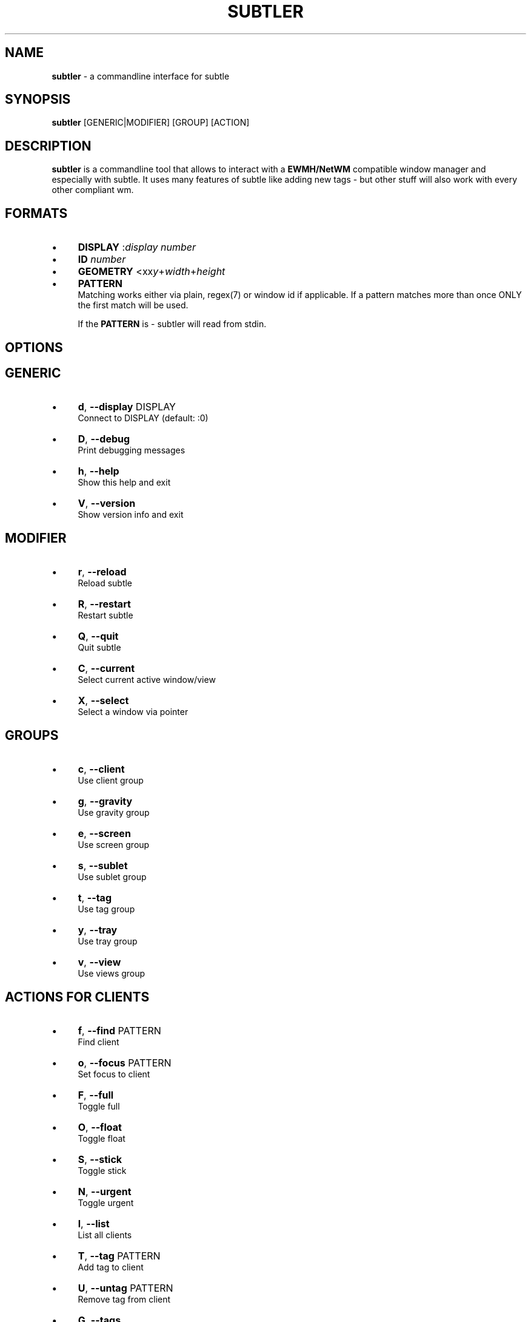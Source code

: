 .\" generated with Ronn/v0.7.3
.\" http://github.com/rtomayko/ronn/tree/0.7.3
.
.TH "SUBTLER" "1" "April 2011" "" ""
.
.SH "NAME"
\fBsubtler\fR \- a commandline interface for subtle
.
.SH "SYNOPSIS"
\fBsubtler\fR [GENERIC|MODIFIER] [GROUP] [ACTION]
.
.SH "DESCRIPTION"
\fBsubtler\fR is a commandline tool that allows to interact with a \fBEWMH/NetWM\fR compatible window manager and especially with subtle\. It uses many features of subtle like adding new tags \- but other stuff will also work with every other compliant wm\.
.
.SH "FORMATS"
.
.IP "\(bu" 4
\fBDISPLAY\fR :\fIdisplay number\fR
.
.IP "\(bu" 4
\fBID\fR \fInumber\fR
.
.IP "\(bu" 4
\fBGEOMETRY\fR <xx\fIy\fR+\fIwidth\fR+\fIheight\fR
.
.IP "\(bu" 4
\fBPATTERN\fR
.
.br
Matching works either via plain, regex(7) or window id if applicable\. If a pattern matches more than once ONLY the first match will be used\.
.
.IP
If the \fBPATTERN\fR is \- subtler will read from stdin\.
.
.IP "" 0
.
.SH "OPTIONS"
.
.SH "GENERIC"
.
.IP "\(bu" 4
\fBd\fR, \fB\-\-display\fR DISPLAY
.
.br
Connect to DISPLAY (default: :0)
.
.IP "\(bu" 4
\fBD\fR, \fB\-\-debug\fR
.
.br
Print debugging messages
.
.IP "\(bu" 4
\fBh\fR, \fB\-\-help\fR
.
.br
Show this help and exit
.
.IP "\(bu" 4
\fBV\fR, \fB\-\-version\fR
.
.br
Show version info and exit
.
.IP "" 0
.
.SH "MODIFIER"
.
.IP "\(bu" 4
\fBr\fR, \fB\-\-reload\fR
.
.br
Reload subtle
.
.IP "\(bu" 4
\fBR\fR, \fB\-\-restart\fR
.
.br
Restart subtle
.
.IP "\(bu" 4
\fBQ\fR, \fB\-\-quit\fR
.
.br
Quit subtle
.
.IP "\(bu" 4
\fBC\fR, \fB\-\-current\fR
.
.br
Select current active window/view
.
.IP "\(bu" 4
\fBX\fR, \fB\-\-select\fR
.
.br
Select a window via pointer
.
.IP "" 0
.
.SH "GROUPS"
.
.IP "\(bu" 4
\fBc\fR, \fB\-\-client\fR
.
.br
Use client group
.
.IP "\(bu" 4
\fBg\fR, \fB\-\-gravity\fR
.
.br
Use gravity group
.
.IP "\(bu" 4
\fBe\fR, \fB\-\-screen\fR
.
.br
Use screen group
.
.IP "\(bu" 4
\fBs\fR, \fB\-\-sublet\fR
.
.br
Use sublet group
.
.IP "\(bu" 4
\fBt\fR, \fB\-\-tag\fR
.
.br
Use tag group
.
.IP "\(bu" 4
\fBy\fR, \fB\-\-tray\fR
.
.br
Use tray group
.
.IP "\(bu" 4
\fBv\fR, \fB\-\-view\fR
.
.br
Use views group
.
.IP "" 0
.
.SH "ACTIONS FOR CLIENTS"
.
.IP "\(bu" 4
\fBf\fR, \fB\-\-find\fR PATTERN
.
.br
Find client
.
.IP "\(bu" 4
\fBo\fR, \fB\-\-focus\fR PATTERN
.
.br
Set focus to client
.
.IP "\(bu" 4
\fBF\fR, \fB\-\-full\fR
.
.br
Toggle full
.
.IP "\(bu" 4
\fBO\fR, \fB\-\-float\fR
.
.br
Toggle float
.
.IP "\(bu" 4
\fBS\fR, \fB\-\-stick\fR
.
.br
Toggle stick
.
.IP "\(bu" 4
\fBN\fR, \fB\-\-urgent\fR
.
.br
Toggle urgent
.
.IP "\(bu" 4
\fBl\fR, \fB\-\-list\fR
.
.br
List all clients
.
.IP "\(bu" 4
\fBT\fR, \fB\-\-tag\fR PATTERN
.
.br
Add tag to client
.
.IP "\(bu" 4
\fBU\fR, \fB\-\-untag\fR PATTERN
.
.br
Remove tag from client
.
.IP "\(bu" 4
\fBG\fR, \fB\-\-tags\fR
.
.br
Show client tags
.
.IP "\(bu" 4
\fBY\fR, \fB\-\-gravity\fR
.
.br
Set client gravity
.
.IP "\(bu" 4
\fBE\fR, \fB\-\-raise\fR
.
.br
Raise client window
.
.IP "\(bu" 4
\fBL\fR, \fB\-\-lower\fR
.
.br
Lower client window
.
.IP "\(bu" 4
\fBk\fR, \fB\-\-kill\fR PATTERN
.
.br
Kill client
.
.IP "" 0
.
.SH "ACTIONS FOR GRAVITIES"
.
.IP "\(bu" 4
\fBa\fR, \fB\-\-add\fR NAME
.
.br
Create new gravity
.
.IP "\(bu" 4
\fBl\fR, \fB\-\-list\fR
.
.br
List all gravities
.
.IP "\(bu" 4
\fBf\fR, \fB\-\-find\fR PATTERN
.
.br
Find a gravity
.
.IP "\(bu" 4
\fBk\fR, \fB\-\-kill\fR PATTERN
.
.br
Kill gravity mode
.
.IP "" 0
.
.SH "ACTIONS FOR SCREENS"
.
.IP "\(bu" 4
\fBl\fR, \fB\-\-list\fR
.
.br
List all screens
.
.IP "\(bu" 4
\fBf\fR, \fB\-\-find\fR ID
.
.br
Find a screen
.
.IP "" 0
.
.SH "ACTIONS FOR SUBLETS"
.
.IP "\(bu" 4
\fBa\fR, \fB\-\-add\fR FILE
.
.br
Create new sublet
.
.IP "\(bu" 4
\fBl\fR, \fB\-\-list\fR
.
.br
List all sublets
.
.IP "\(bu" 4
\fBu\fR, \fB\-\-update\fR
.
.br
Updates value of sublet
.
.IP "\(bu" 4
\fBA\fR, \fB\-\-data\fR
.
.br
Set data of sublet
.
.IP "\(bu" 4
\fBk\fR, \fB\-\-kill\fR PATTERN
.
.br
Kill sublet
.
.IP "" 0
.
.SH "ACTIONS FOR TAGS"
.
.IP "\(bu" 4
\fBa\fR, \fB\-\-add\fR NAME
.
.br
Create new tag
.
.IP "\(bu" 4
\fBf\fR, \fB\-\-find\fR
.
.br
Find all clients/views by tag
.
.IP "\(bu" 4
\fBl\fR, \fB\-\-list\fR
.
.br
List all tags
.
.IP "\(bu" 4
\fBI\fR, \fB\-\-clients\fR
.
.br
Show clients with tag
.
.IP "\(bu" 4
\fBk\fR, \fB\-\-kill\fR PATTERN
.
.br
Kill tag
.
.IP "" 0
.
.SH "ACTIONS FOR VIEWS"
.
.IP "\(bu" 4
\fBa\fR, \fB\-\-add\fR NAME
.
.br
Create new view
.
.IP "\(bu" 4
\fBf\fR, \fB\-\-find\fR PATTERN
.
.br
Find a view
.
.IP "\(bu" 4
\fBl\fR, \fB\-\-list\fR List all views
.
.IP "\(bu" 4
\fBT\fR, \fB\-\-tag\fR PATTERN
.
.br
Add tag to view
.
.IP "\(bu" 4
\fBU\fR, `\-\-untag PATTERN
.
.br
Remove tag from view
.
.IP "\(bu" 4
\fBG\fR, \fB\-\-tags\fR Show view tags
.
.IP "\(bu" 4
\fBI\fR, \fB\-\-clients\fR Show clients on view
.
.IP "\(bu" 4
\fBk\fR, \fB\-\-kill\fR VIEW
.
.br
Kill view
.
.IP "" 0
.
.SH "LISTINGS"
Client listing: \fIwindow id\fR [\-\fI] \fIview id\fR \fIgeometry\fR \fIgravity\fR \fIflags\fR \fIname\fR (\fIclass\fR)
.
.br
Gravity listing: \fIgravity id\fR \fIgeometry\fR
.
.br
Screen listing: \fIscreen id\fR \fIgeometry\fR
.
.br
Tag listing: \fIname\fR
.
.br
View listing: \fIwindow id\fR [\-\fR] \fIview id\fR \fIname\fR
.
.SH "EXAMPLES"
subtler \-c \-l List all clients
.
.br
subtler \-t \-a subtle Add new tag \'subtle\'
.
.br
subtler \-v subtle \-T rocks Tag view \'subtle\' with tag \'rocks\'
.
.br
subtler \-c xterm \-G Show tags of client \'xterm\'
.
.br
subtler \-c \-x \-f Select client and show info
.
.br
subtler \-c \-C \-y 5 Set gravity 5 to current active client
.
.br
subtler \-t \-f term Show every client/view tagged with \'term\'
.
.SH "BUGS"
Report bugs at http://subforge\.org/projects/subtle/issues
.
.br
Homepage: http://subtle\.subforge\.org
.
.SH "COPYRIGHT"
Copyright (c) Christoph Kappel \fIunexist@dorfelite\.net\fR
.
.SH "SEE ALSO"
subtle(1), subtlext(1), sur(1), surserver(1)
